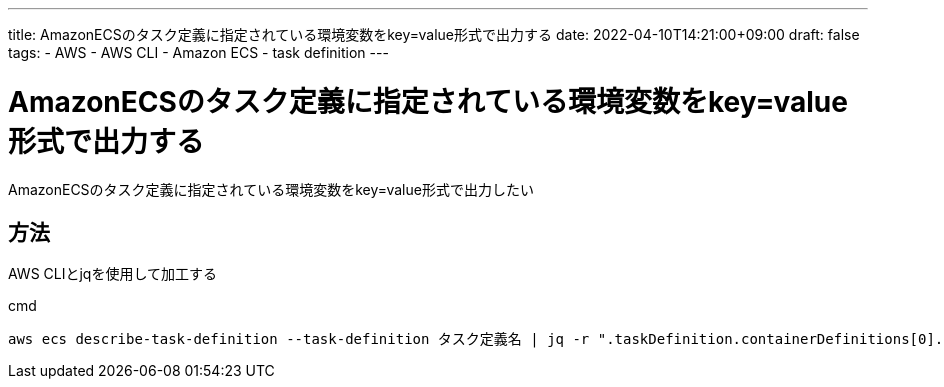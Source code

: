 ---
title: AmazonECSのタスク定義に指定されている環境変数をkey=value形式で出力する
date: 2022-04-10T14:21:00+09:00
draft: false
tags:
  - AWS
  - AWS CLI
  - Amazon ECS
  - task definition
---

= AmazonECSのタスク定義に指定されている環境変数をkey=value形式で出力する

AmazonECSのタスク定義に指定されている環境変数をkey=value形式で出力したい

== 方法

AWS CLIとjqを使用して加工する

.cmd
[source,cmd]
----
aws ecs describe-task-definition --task-definition タスク定義名 | jq -r ".taskDefinition.containerDefinitions[0].environment | map(\"\(.name)=\(.value)\") | .[]"
----
